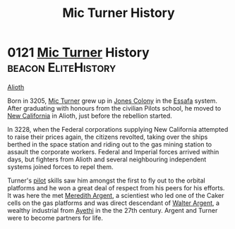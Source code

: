 :PROPERTIES:
:ID:       b3b11d83-3aa9-4234-ae37-269160bf4603
:END:
#+title: Mic Turner History
#+filetags: :Empire:Federation:beacon:
* 0121 [[id:c46f5348-be85-4d06-bf04-12a9b812d0ad][Mic Turner]] History                               :beacon:EliteHistory:
[[id:5c4e0227-24c0-4696-b2e1-5ba9fe0308f5][Alioth]]

Born in 3205, [[id:c46f5348-be85-4d06-bf04-12a9b812d0ad][Mic Turner]] grew up in [[id:cc0edb9e-01ea-4de0-85c3-74bb5b5196df][Jones Colony]] in the [[id:bb5887ea-0ed7-4410-9a7e-814107ea29eb][Essafa]]
system. After graduating with honours from the civilian Pilots school,
he moved to [[id:47df3d18-6cdd-443d-baae-0e3af142a089][New California]] in Alioth, just before the rebellion
started.

In 3228, when the Federal corporations supplying New California
attempted to raise their prices again, the citizens revolted, taking
over the ships berthed in the space station and riding out to the gas
mining station to assault the corporate workers. Federal and Imperial
forces arrived within days, but fighters from Alioth and several
neighbouring independent systems joined forces to repel them.

Turner's [[id:6a2dc1b0-f13c-4595-b844-8f79d5253a61][pilot]] skills saw him amongst the first to fly out to the
orbital platforms and he won a great deal of respect from his peers
for his efforts. It was here the met [[id:932c4921-da8d-4652-ab70-a19bdd49a8a3][Meredith Argent]], a scientiest who
led one of the Caker cells on the gas platforms and was direct
descendant of [[id:c921a096-a8b0-4ebd-acce-c69bbd5ae4e8][Walter Argent]], a wealthy industrial from [[id:37a0d8e6-0c42-4e05-8d92-a4b75b89308b][Ayethi]] in the
the 27th century. Argent and Turner were to become partners for life.

[[file:img/beacons/0121.png]]
[[file:img/beacons/0121B.png]]
